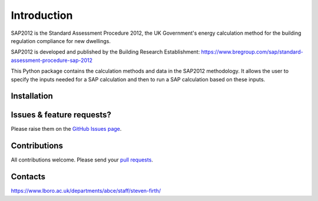 Introduction
============

SAP2012 is the Standard Assessment Procedure 2012, the UK Government's energy calculation method for the building regulation compliance for new dwellings. 

SAP2012 is developed and published by the Building Research Establishment: https://www.bregroup.com/sap/standard-assessment-procedure-sap-2012

This Python package contains the calculation methods and data in the SAP2012 methodology. It allows the user to specify the inputs needed for a SAP calculation and then to run a SAP calculation based on these inputs.

Installation
------------


Issues & feature requests?
--------------------------

Please raise them on the `GitHub Issues page <https://github.com/building-energy/sap2012/issues>`_.

Contributions
-------------

All contributions welcome. Please send your `pull requests <https://github.com/building-energy/sap2012/pulls>`_.

Contacts
--------

https://www.lboro.ac.uk/departments/abce/staff/steven-firth/









